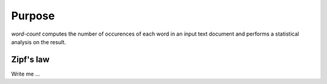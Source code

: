 

Purpose
=======

*word-count* computes the number of occurences of each word in an input text document and performs a statistical analysis on the result.


Zipf's law
----------

Write me ...
